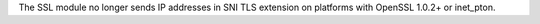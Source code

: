 The SSL module no longer sends IP addresses in SNI TLS extension on
platforms with OpenSSL 1.0.2+ or inet_pton.
